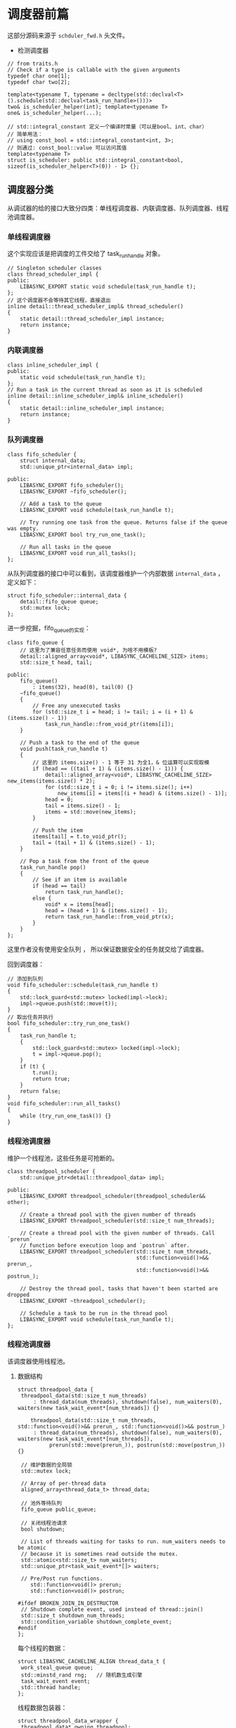 * 调度器前篇
  这部分源码来源于 =schduler_fwd.h= 头文件。

- 检测调度器
#+BEGIN_SRC C++
// from traits.h
// Check if a type is callable with the given arguments
typedef char one[1];
typedef char two[2];

template<typename T, typename = decltype(std::declval<T>().schedule(std::declval<task_run_handle>()))>
two& is_scheduler_helper(int); template<typename T>
one& is_scheduler_helper(...);

// std::integral_constant 定义一个编译时常量（可以是bool、int、char）
// 简单用法：
// using const_bool = std::integral_constant<int, 3>;
// 则通过: const_bool::value 可以访问其值
template<typename T>
struct is_scheduler: public std::integral_constant<bool, sizeof(is_scheduler_helper<T>(0)) - 1> {};
#+END_SRC

** 调度器分类
   从调试器的给的接口大致分四类：单线程调度器、内联调度器、队列调度器、线程池调度器。

*** 单线程调度器
    这个实现应该是把调度的工件交给了 task_run_handle 对象。
#+BEGIN_SRC C++
// Singleton scheduler classes
class thread_scheduler_impl {
public:
	LIBASYNC_EXPORT static void schedule(task_run_handle t);
};
// 这个调度器不会等待其它线程，直接退出
inline detail::thread_scheduler_impl& thread_scheduler()
{
	static detail::thread_scheduler_impl instance;
	return instance;
}
#+END_SRC

*** 内联调度器
#+BEGIN_SRC C++
class inline_scheduler_impl {
public:
	static void schedule(task_run_handle t);
};
// Run a task in the current thread as soon as it is scheduled
inline detail::inline_scheduler_impl& inline_scheduler()
{
	static detail::inline_scheduler_impl instance;
	return instance;
}
#+END_SRC

*** 队列调度器
#+BEGIN_SRC C++
class fifo_scheduler {
	struct internal_data;
	std::unique_ptr<internal_data> impl;

public:
	LIBASYNC_EXPORT fifo_scheduler();
	LIBASYNC_EXPORT ~fifo_scheduler();

	// Add a task to the queue
	LIBASYNC_EXPORT void schedule(task_run_handle t);

	// Try running one task from the queue. Returns false if the queue was empty.
	LIBASYNC_EXPORT bool try_run_one_task();

	// Run all tasks in the queue
	LIBASYNC_EXPORT void run_all_tasks();
};
#+END_SRC
从队列调度器的接口中可以看到，该调度器维护一个内部数据 =internal_data= ，定义如下：
#+BEGIN_SRC C++
struct fifo_scheduler::internal_data {
	detail::fifo_queue queue;
	std::mutex lock;
};
#+END_SRC
进一步挖掘，fifo_queue的实现：
#+BEGIN_SRC C++
class fifo_queue {
    // 这里为了兼容任意任务而使用 void*, 为啥不用模板?
	detail::aligned_array<void*, LIBASYNC_CACHELINE_SIZE> items;
	std::size_t head, tail;

public:
	fifo_queue()
		: items(32), head(0), tail(0) {}
	~fifo_queue()
	{
		// Free any unexecuted tasks
		for (std::size_t i = head; i != tail; i = (i + 1) & (items.size() - 1))
			task_run_handle::from_void_ptr(items[i]);
	}

	// Push a task to the end of the queue
	void push(task_run_handle t)
	{
		// 这里的 items.size() - 1 等于 31 为全1，& 位运算可以实现取模
		if (head == ((tail + 1) & (items.size() - 1))) {
			detail::aligned_array<void*, LIBASYNC_CACHELINE_SIZE> new_items(items.size() * 2);
			for (std::size_t i = 0; i != items.size(); i++)
				new_items[i] = items[(i + head) & (items.size() - 1)];
			head = 0;
			tail = items.size() - 1;
			items = std::move(new_items);
		}

		// Push the item
		items[tail] = t.to_void_ptr();
		tail = (tail + 1) & (items.size() - 1);
	}

	// Pop a task from the front of the queue
	task_run_handle pop()
	{
		// See if an item is available
		if (head == tail)
			return task_run_handle();
		else {
			void* x = items[head];
			head = (head + 1) & (items.size() - 1);
			return task_run_handle::from_void_ptr(x);
		}
	}
};
#+END_SRC
这里作者没有使用安全队列 ， 所以保证数据安全的任务就交给了调度器。

回到调度器：
#+BEGIN_SRC C++
// 添加到队列
void fifo_scheduler::schedule(task_run_handle t)
{
	std::lock_guard<std::mutex> locked(impl->lock);
	impl->queue.push(std::move(t));
}
// 取出任务并执行
bool fifo_scheduler::try_run_one_task()
{
	task_run_handle t;
	{
		std::lock_guard<std::mutex> locked(impl->lock);
		t = impl->queue.pop();
	}
	if (t) {
		t.run();
		return true;
	}
	return false;
}
void fifo_scheduler::run_all_tasks()
{
	while (try_run_one_task()) {}
}
#+END_SRC

*** 线程池调度器
    维护一个线程池，这些任务是可抢断的。
#+BEGIN_SRC C++
class threadpool_scheduler {
	std::unique_ptr<detail::threadpool_data> impl;

public:
	LIBASYNC_EXPORT threadpool_scheduler(threadpool_scheduler&& other);

	// Create a thread pool with the given number of threads
	LIBASYNC_EXPORT threadpool_scheduler(std::size_t num_threads);

	// Create a thread pool with the given number of threads. Call `prerun`
    // function before execution loop and `postrun` after.
	LIBASYNC_EXPORT threadpool_scheduler(std::size_t num_threads,
                                         std::function<void()>&& prerun_,
                                         std::function<void()>&& postrun_);

	// Destroy the thread pool, tasks that haven't been started are dropped
	LIBASYNC_EXPORT ~threadpool_scheduler();

	// Schedule a task to be run in the thread pool
	LIBASYNC_EXPORT void schedule(task_run_handle t);
};
#+END_SRC

*** 线程池调度器
    该调度器使用线程池。

**** 数据结构
#+BEGIN_SRC C++
struct threadpool_data {
 threadpool_data(std::size_t num_threads)
	 : thread_data(num_threads), shutdown(false), num_waiters(0), waiters(new task_wait_event*[num_threads]) {}

    threadpool_data(std::size_t num_threads, std::function<void()>&& prerun_, std::function<void()>&& postrun_)
	 : thread_data(num_threads), shutdown(false), num_waiters(0), waiters(new task_wait_event*[num_threads]),
          prerun(std::move(prerun_)), postrun(std::move(postrun_)) {}

 // 维护数据的全局锁
 std::mutex lock;

 // Array of per-thread data
 aligned_array<thread_data_t> thread_data;

 // 池外等待队列
 fifo_queue public_queue;

 // 关闭线程池请求
 bool shutdown;

 // List of threads waiting for tasks to run. num_waiters needs to be atomic
 // because it is sometimes read outside the mutex.
 std::atomic<std::size_t> num_waiters;
 std::unique_ptr<task_wait_event*[]> waiters;

 // Pre/Post run functions.
    std::function<void()> prerun;
    std::function<void()> postrun;

#ifdef BROKEN_JOIN_IN_DESTRUCTOR
 // Shutdown complete event, used instead of thread::join()
 std::size_t shutdown_num_threads;
 std::condition_variable shutdown_complete_event;
#endif
};
#+END_SRC

每个线程的数据：
#+BEGIN_SRC C++
struct LIBASYNC_CACHELINE_ALIGN thread_data_t {
 work_steal_queue queue;
 std::minstd_rand rng;   // 随机数生成引擎
 task_wait_event event;
 std::thread handle;
};
#+END_SRC
线程数据包装器：
#+BEGIN_SRC C++
struct threadpool_data_wrapper {
 threadpool_data* owning_threadpool;
 std::size_t thread_id;

 threadpool_data_wrapper(threadpool_data* owning_threadpool, std::size_t thread_id):
	 owning_threadpool(owning_threadpool), thread_id(thread_id) { }
};
#+END_SRC

**** 调度池实现
#+BEGIN_SRC C++
// std::unique_ptr<detail::threadpool_data> impl;
// 转移已存在的线程池
threadpool_scheduler::threadpool_scheduler(threadpool_scheduler&& other)
        : impl(std::move(other.impl)) {}
// 递归创建大小为 N 的线程池
threadpool_scheduler::threadpool_scheduler(std::size_t num_threads)
	: impl(new detail::threadpool_data(num_threads))
{
	// 设置第一个线程人句柄
	impl->thread_data[0].handle = std::thread(detail::recursive_spawn_worker_thread, impl.get(), 0, num_threads);
}

threadpool_scheduler::threadpool_scheduler(std::size_t num_threads,
                                           std::function<void()>&& prerun,
                                           std::function<void()>&& postrun)
    : impl(new detail::threadpool_data(num_threads, std::move(prerun), std::move(postrun)))
{
	impl->thread_data[0].handle = std::thread(detail::recursive_spawn_worker_thread, impl.get(), 0, num_threads);
}


// 等待所有任务完成
threadpool_scheduler::~threadpool_scheduler(){ ... }

// 调度
void threadpool_scheduler::schedule(task_run_handle t)
{
	detail::threadpool_data_wrapper wrapper = detail::get_threadpool_data_wrapper();

	// 检查是否在同一个线程池
	if (wrapper.owning_threadpool == impl.get()) {
		impl->thread_data[wrapper.thread_id].queue.push(std::move(t));
        // 没有任务直接返回
		if (impl->num_waiters.load(std::memory_order_relaxed) == 0)
			return;

		std::lock_guard<std::mutex> locked(impl->lock);

		size_t num_waiters_val = impl->num_waiters.load(std::memory_order_relaxed);
		if (num_waiters_val == 0)
			return;

		// 唤醒任务
		impl->waiters[num_waiters_val - 1]->signal(detail::wait_type::task_available);
		impl->num_waiters.store(num_waiters_val - 1, std::memory_order_relaxed);
	} else {
		std::lock_guard<std::mutex> locked(impl->lock);

		// Push task onto the public queue
		impl->public_queue.push(std::move(t));

		// Wake up a sleeping thread
		size_t num_waiters_val = impl->num_waiters.load(std::memory_order_relaxed);
		if (num_waiters_val == 0)
			return;
		impl->waiters[num_waiters_val - 1]->signal(detail::wait_type::task_available);
		impl->num_waiters.store(num_waiters_val - 1, std::memory_order_relaxed);
	}
}
#+END_SRC

**** 调度实现
     贴出调度的主要函数。
#+BEGIN_SRC C++
static void thread_task_loop(threadpool_data* impl, std::size_t thread_id, task_wait_handle wait_task)
{
	// 获取当前线程数据
	thread_data_t& current_thread = impl->thread_data[thread_id];

	// 是否添加后继任务
	bool added_continuation = false;

	// 主循环等待任务完成
	while (true) {
		// 检查等待的任务是否完成，是否添加后继任务
		// 添加则检查等待事件是否满足，否则当前任务是否就绪
		if (wait_task && (added_continuation ? current_thread.event.try_wait(wait_type::task_finished) : wait_task.ready()))
			return;

		// 先从自己的线程队列获取任务
		if (task_run_handle t = current_thread.queue.pop()) {
			t.run();
			continue;
		}

		// 获取失败，从别的线程队列窃取任务
		while (true) {
			if (task_run_handle t = steal_task(impl, thread_id)) {
				t.run();
				break;
			}

			// 以上失败，则从公共队列中获取任务
			std::unique_lock<std::mutex> locked(impl->lock);
			if (task_run_handle t = impl->public_queue.pop()) {
				// 在任务执行前务必释放锁，否则别的线程无法从公共队列获取任务。
				locked.unlock();
				t.run();
				break;
			}

			// 关闭线程池请求并且没有任务了就退出
			if (!wait_task && impl->shutdown) {
#ifdef BROKEN_JOIN_IN_DESTRUCTOR
				// Notify once all worker threads have exited
				if (--impl->shutdown_num_threads == 0)
					impl->shutdown_complete_event.notify_one();
#endif
				return;
			}

			// 没有任务睡眠等待事件
			// 设置后继任务为设为事件回调
			if (wait_task && !added_continuation) {
				task_wait_event& event = current_thread.event;
				wait_task.on_finish([&event] {
					event.signal(wait_type::task_finished);
				});
				added_continuation = true;
			}

			// 将事件加到线程池队列
			size_t num_waiters_val = impl->num_waiters.load(std::memory_order_relaxed);
			impl->waiters[num_waiters_val] = &current_thread.event;
			impl->num_waiters.store(num_waiters_val + 1, std::memory_order_relaxed);

			locked.unlock();
            // 等待被调度, 此处会进入睡眠等待
			int events = current_thread.event.wait();
			locked.lock();

			// 从线程池等待队列中激活
			num_waiters_val = impl->num_waiters.load(std::memory_order_relaxed);
			for (std::size_t i = 0; i < num_waiters_val; i++) {
				if (impl->waiters[i] == &current_thread.event) {
					if (i != num_waiters_val - 1)
						std::swap(impl->waiters[i], impl->waiters[num_waiters_val - 1]);
					impl->num_waiters.store(num_waiters_val - 1, std::memory_order_relaxed);
					break;
				}
			}

			// Check again if the task has finished
			if (wait_task && (events & wait_type::task_finished))
				return;
		}
	}
}
#+END_SRC

** 总结
   这部分分析了调度器的源码，主要还是调度的过程：先从当前线程队列中获取任务，
然后搜索别的线程队列，最后才会搜索公共队列。如何都没有任务的话，该线程会将激活
事件注册到线程池，自己则进入睡眠状态。一旦该事件信号发生，则继续调度执行任务。
这里面涉及的比较多的是运行任务句柄和等待任务句柄。这两个下次分析
